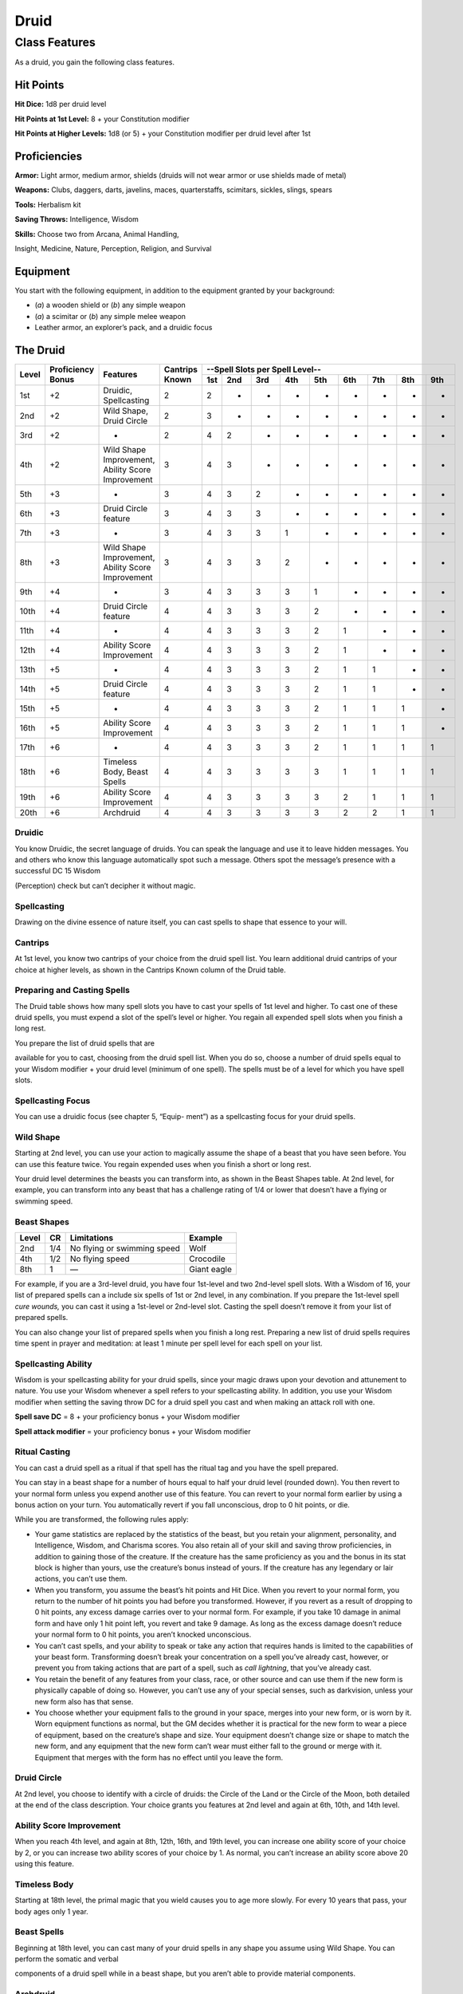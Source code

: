 
.. _srd_Druid-class:

Druid
=====

Class Features
--------------

As a druid, you gain the following class features.

Hit Points
^^^^^^^^^^

**Hit Dice:** 1d8 per druid level

**Hit Points at 1st Level:** 8 + your Constitution modifier

**Hit Points at Higher Levels:** 1d8 (or 5) + your Constitution modifier
per druid level after 1st

Proficiencies
^^^^^^^^^^^^^

**Armor:** Light armor, medium armor, shields (druids will not wear
armor or use shields made of metal)

**Weapons:** Clubs, daggers, darts, javelins, maces, quarterstaffs,
scimitars, sickles, slings, spears

**Tools:** Herbalism kit

**Saving Throws:** Intelligence, Wisdom

**Skills:** Choose two from Arcana, Animal Handling,

Insight, Medicine, Nature, Perception, Religion, and Survival

Equipment
^^^^^^^^^

You start with the following equipment, in addition to the equipment
granted by your background:

-  (*a*) a wooden shield or (*b*) any simple weapon

-  (*a*) a scimitar or (*b*) any simple melee weapon

-  Leather armor, an explorer’s pack, and a druidic focus

The Druid
^^^^^^^^^

+-------+-------------+-----------------------------------------+----------+-----------------------------------------------------+
|       |             |                                         |          | --Spell Slots per Spell Level--                     |
|       | Proficiency |                                         | Cantrips +-----+-----+-----+-----+-----+-----+-----+-----+-----+
| Level | Bonus       | Features                                | Known    | 1st | 2nd | 3rd | 4th | 5th | 6th | 7th | 8th | 9th |
+=======+=============+=========================================+==========+=====+=====+=====+=====+=====+=====+=====+=====+=====+
| 1st   | +2          | Druidic, Spellcasting                   | 2        | 2   | -   | -   | -   | -   | -   | -   | -   | -   |
+-------+-------------+-----------------------------------------+----------+-----+-----+-----+-----+-----+-----+-----+-----+-----+
| 2nd   | +2          | Wild Shape, Druid Circle                | 2        | 3   | -   | -   | -   | -   | -   | -   | -   | -   |
+-------+-------------+-----------------------------------------+----------+-----+-----+-----+-----+-----+-----+-----+-----+-----+
| 3rd   | +2          | -                                       | 2        | 4   | 2   | -   | -   | -   | -   | -   | -   | -   |
+-------+-------------+-----------------------------------------+----------+-----+-----+-----+-----+-----+-----+-----+-----+-----+
| 4th   | +2          | Wild Shape Improvement,                 | 3        | 4   | 3   | -   | -   | -   | -   | -   | -   | -   |
|       |             | Ability Score Improvement               |          |     |     |     |     |     |     |     |     |     |
+-------+-------------+-----------------------------------------+----------+-----+-----+-----+-----+-----+-----+-----+-----+-----+
| 5th   | +3          | -                                       | 3        | 4   | 3   | 2   | -   | -   | -   | -   | -   | -   |
+-------+-------------+-----------------------------------------+----------+-----+-----+-----+-----+-----+-----+-----+-----+-----+
| 6th   | +3          | Druid Circle feature                    | 3        | 4   | 3   | 3   | -   | -   | -   | -   | -   | -   |
+-------+-------------+-----------------------------------------+----------+-----+-----+-----+-----+-----+-----+-----+-----+-----+
| 7th   | +3          | -                                       | 3        | 4   | 3   | 3   | 1   | -   | -   | -   | -   | -   |
+-------+-------------+-----------------------------------------+----------+-----+-----+-----+-----+-----+-----+-----+-----+-----+
| 8th   | +3          | Wild Shape Improvement,                 | 3        | 4   | 3   | 3   | 2   | -   | -   | -   | -   | -   |
|       |             | Ability Score Improvement               |          |     |     |     |     |     |     |     |     |     |
+-------+-------------+-----------------------------------------+----------+-----+-----+-----+-----+-----+-----+-----+-----+-----+
| 9th   | +4          | -                                       | 3        | 4   | 3   | 3   | 3   | 1   | -   | -   | -   | -   |
+-------+-------------+-----------------------------------------+----------+-----+-----+-----+-----+-----+-----+-----+-----+-----+
| 10th  | +4          | Druid Circle feature                    | 4        | 4   | 3   | 3   | 3   | 2   | -   | -   | -   | -   |
+-------+-------------+-----------------------------------------+----------+-----+-----+-----+-----+-----+-----+-----+-----+-----+
| 11th  | +4          | -                                       | 4        | 4   | 3   | 3   | 3   | 2   | 1   | -   | -   | -   |
+-------+-------------+-----------------------------------------+----------+-----+-----+-----+-----+-----+-----+-----+-----+-----+
| 12th  | +4          | Ability Score Improvement               | 4        | 4   | 3   | 3   | 3   | 2   | 1   | -   | -   | -   |
+-------+-------------+-----------------------------------------+----------+-----+-----+-----+-----+-----+-----+-----+-----+-----+
| 13th  | +5          | -                                       | 4        | 4   | 3   | 3   | 3   | 2   | 1   | 1   | -   | -   |
+-------+-------------+-----------------------------------------+----------+-----+-----+-----+-----+-----+-----+-----+-----+-----+
| 14th  | +5          | Druid Circle feature                    | 4        | 4   | 3   | 3   | 3   | 2   | 1   | 1   | -   | -   |
+-------+-------------+-----------------------------------------+----------+-----+-----+-----+-----+-----+-----+-----+-----+-----+
| 15th  | +5          | -                                       | 4        | 4   | 3   | 3   | 3   | 2   | 1   | 1   | 1   | -   |
+-------+-------------+-----------------------------------------+----------+-----+-----+-----+-----+-----+-----+-----+-----+-----+
| 16th  | +5          | Ability Score Improvement               | 4        | 4   | 3   | 3   | 3   | 2   | 1   | 1   | 1   | -   |
+-------+-------------+-----------------------------------------+----------+-----+-----+-----+-----+-----+-----+-----+-----+-----+
| 17th  | +6          | -                                       | 4        | 4   | 3   | 3   | 3   | 2   | 1   | 1   | 1   | 1   |
+-------+-------------+-----------------------------------------+----------+-----+-----+-----+-----+-----+-----+-----+-----+-----+
| 18th  | +6          | Timeless Body, Beast Spells             | 4        | 4   | 3   | 3   | 3   | 3   | 1   | 1   | 1   | 1   |
+-------+-------------+-----------------------------------------+----------+-----+-----+-----+-----+-----+-----+-----+-----+-----+
| 19th  | +6          | Ability Score Improvement               | 4        | 4   | 3   | 3   | 3   | 3   | 2   | 1   | 1   | 1   |
+-------+-------------+-----------------------------------------+----------+-----+-----+-----+-----+-----+-----+-----+-----+-----+
| 20th  | +6          | Archdruid                               | 4        | 4   | 3   | 3   | 3   | 3   | 2   | 2   | 1   | 1   |
+-------+-------------+-----------------------------------------+----------+-----+-----+-----+-----+-----+-----+-----+-----+-----+

Druidic
~~~~~~~

You know Druidic, the secret language of druids. You can speak the
language and use it to leave hidden messages. You and others who know
this language automatically spot such a message. Others spot the
message’s presence with a successful DC 15 Wisdom

(Perception) check but can’t decipher it without magic.

Spellcasting
~~~~~~~~~~~~

Drawing on the divine essence of nature itself, you can cast spells to
shape that essence to your will.

Cantrips
~~~~~~~~

At 1st level, you know two cantrips of your choice from the druid spell
list. You learn additional druid cantrips of your choice at higher
levels, as shown in the Cantrips Known column of the Druid table.

Preparing and Casting Spells
~~~~~~~~~~~~~~~~~~~~~~~~~~~~

The Druid table shows how many spell slots you have to cast your spells
of 1st level and higher. To cast one of these druid spells, you must
expend a slot of the spell’s level or higher. You regain all expended
spell slots when you finish a long rest.

You prepare the list of druid spells that are

available for you to cast, choosing from the druid spell list. When you
do so, choose a number of druid spells equal to your Wisdom modifier +
your druid level (minimum of one spell). The spells must be of a level
for which you have spell slots.

Spellcasting Focus
~~~~~~~~~~~~~~~~~~

You can use a druidic focus (see chapter 5, “Equip- ment”) as a
spellcasting focus for your druid spells.

Wild Shape
~~~~~~~~~~

Starting at 2nd level, you can use your action to magically assume the
shape of a beast that you have seen before. You can use this feature
twice. You regain expended uses when you finish a short or long rest.

Your druid level determines the beasts you can transform into, as shown
in the Beast Shapes table. At 2nd level, for example, you can transform
into any beast that has a challenge rating of 1/4 or lower that doesn’t
have a flying or swimming speed.

Beast Shapes
~~~~~~~~~~~~

=====  ===  ===========================  =======
Level  CR   Limitations                  Example
=====  ===  ===========================  =======
2nd    1/4  No flying or swimming speed  Wolf
4th    1/2  No flying speed              Crocodile
8th    1    —                            Giant eagle
=====  ===  ===========================  =======

For example, if you are a 3rd-level druid, you have four 1st-level
and two 2nd-level spell slots. With a Wisdom of 16, your list of prepared spells
can a include six spells of 1st or 2nd level, in any combination. If you
prepare the 1st-level spell *cure wounds,* you can cast it using a
1st-level or 2nd-level slot. Casting the spell doesn’t remove it from
your list of prepared spells.

You can also change your list of prepared spells when you finish a long
rest. Preparing a new list of druid spells requires time spent in prayer
and meditation: at least 1 minute per spell level for each spell on your
list.

Spellcasting Ability
~~~~~~~~~~~~~~~~~~~~

Wisdom is your spellcasting ability for your druid spells, since your
magic draws upon your devotion and attunement to nature. You use your
Wisdom whenever a spell refers to your spellcasting ability. In
addition, you use your Wisdom modifier when setting the saving throw DC
for a druid spell you cast and when making an attack roll with one.

**Spell save DC** = 8 + your proficiency bonus + your Wisdom modifier

**Spell attack modifier** = your proficiency bonus + your Wisdom
modifier

Ritual Casting
~~~~~~~~~~~~~~

You can cast a druid spell as a ritual if that spell has the ritual tag
and you have the spell prepared.

You can stay in a beast shape for a number of hours equal to half your
druid level (rounded down). You then revert to your normal form unless
you expend another use of this feature. You can revert to your normal
form earlier by using a bonus action on your turn. You automatically
revert if you fall unconscious, drop to 0 hit points, or die.

While you are transformed, the following rules apply:

-  Your game statistics are replaced by the statistics of the beast, but
   you retain your alignment, personality, and Intelligence, Wisdom, and
   Charisma scores. You also retain all of your skill and saving throw
   proficiencies, in addition to gaining those of the creature. If the
   creature has the same proficiency as you and the bonus in its stat
   block is higher than yours, use the creature’s bonus instead of
   yours. If the creature has any legendary or lair actions, you can’t
   use them.
-  When you transform, you assume the beast’s hit points and Hit Dice.
   When you revert to your normal form, you return to the number of hit
   points you had before you transformed. However, if you revert as a
   result of dropping to 0 hit points, any excess damage carries over to
   your normal form. For example, if you take 10 damage in animal form
   and have only 1 hit point left, you revert and take 9 damage. As long
   as the excess damage doesn’t reduce your normal form to 0 hit points,
   you aren’t knocked unconscious.
-  You can’t cast spells, and your ability to speak or take any action
   that requires hands is limited to the capabilities of your beast
   form. Transforming doesn’t break your concentration on a spell you’ve
   already cast, however, or prevent you from taking actions that are
   part of a spell, such as *call lightning*, that you’ve already cast.
-  You retain the benefit of any features from your class, race, or
   other source and can use them if the new form is physically capable
   of doing so. However, you can’t use any of your special senses, such
   as darkvision, unless your new form also has that sense.
-  You choose whether your equipment falls to the ground in your space,
   merges into your new form, or is worn by it. Worn equipment functions
   as normal, but the GM decides whether it is practical for the new
   form to wear a piece of equipment, based on the creature’s shape and
   size. Your equipment doesn’t change size or shape to match the new
   form, and any equipment that the new form can’t wear must either fall
   to the ground or merge with it. Equipment that merges with the form
   has no effect until you leave the form.

Druid Circle
~~~~~~~~~~~~

At 2nd level, you choose to identify with a circle of druids: the Circle
of the Land or the Circle of the Moon, both detailed at the end of the
class description. Your choice grants you features at 2nd level and
again at 6th, 10th, and 14th level.

Ability Score Improvement
~~~~~~~~~~~~~~~~~~~~~~~~~

When you reach 4th level, and again at 8th, 12th, 16th, and 19th level,
you can increase one ability score of your choice by 2, or you can
increase two ability scores of your choice by 1. As normal, you can’t
increase an ability score above 20 using this feature.

Timeless Body
~~~~~~~~~~~~~

Starting at 18th level, the primal magic that you wield causes you to
age more slowly. For every 10 years that pass, your body ages only 1
year.

Beast Spells
~~~~~~~~~~~~

Beginning at 18th level, you can cast many of your druid spells in any
shape you assume using Wild Shape. You can perform the somatic and
verbal

components of a druid spell while in a beast shape, but you aren’t able
to provide material components.

Archdruid
~~~~~~~~~

At 20th level, you can use your Wild Shape an unlimited number of times.

Additionally, you can ignore the verbal and somatic components of your
druid spells, as well as any material components that lack a cost and
aren’t consumed by a spell. You gain this benefit in both your normal
shape and your beast shape from Wild Shape.

Circle of the Land
~~~~~~~~~~~~~~~~~~

The Circle of the Land is made up of mystics and sages who safeguard
ancient knowledge and rites through a vast oral tradition. These druids
meet within sacred circles of trees or standing stones to whisper primal
secrets in Druidic. The circle’s wisest members preside as the chief
priests of communities that hold to the Old Faith and serve as advisors
to the rulers of those folk. As a member of this circle, your magic is
influenced by the land where you were initiated into the circle’s
mysterious rites.

Bonus Cantrip
^^^^^^^^^^^^^

When you choose this circle at 2nd level, you learn one additional druid
cantrip of your choice.

Natural Recovery
^^^^^^^^^^^^^^^^

Starting at 2nd level, you can regain some of your magical energy by
sitting in meditation and communing with nature. During a short rest,
you choose expended spell slots to recover. The spell slots can have a
combined level that is equal to or less than half your druid level
(rounded up), and none of the slots can be 6th level or higher. You
can’t use this feature again until you finish a long rest.

For example, when you are a 4th-level druid, you can recover up to two
levels worth of spell slots. You can recover either a 2nd-level slot or
two 1st-level slots.

Circle Spells
^^^^^^^^^^^^^

Your mystical connection to the land infuses you with the ability to
cast certain spells. At 3rd, 5th, 7th, and 9th level you gain access to
circle spells connected to the land where you became a druid. Choose
that land—arctic, coast, desert, forest, grassland, mountain, or
swamp—and consult the associated list of spells.

Once you gain access to a circle spell, you always have it prepared, and
it doesn’t count against the number of spells you can prepare each day.
If you gain access to a spell that doesn’t appear on the druid spell
list, the spell is nonetheless a druid spell for you.

Arctic
^^^^^^

+------------------+-------------------------------------------+
| Druid Level      | Circle Spells                             |
+==================+===========================================+
| 3rd              | hold person, spike growth                 |
+------------------+-------------------------------------------+
| 5th              | sleet storm, slow                         |
+------------------+-------------------------------------------+
| 7th              | freedom of movement, ice storm            |
+------------------+-------------------------------------------+
| 9th              | commune with nature, cone of cold         |
+------------------+-------------------------------------------+

Coast
^^^^^

+------------------+--------------------------------------------+
| Druid Level      | Circle Spells                              |
+==================+============================================+
| 3rd              | mirror image, misty step                   |
+------------------+--------------------------------------------+
| 5th              | water breathing, water walk                |
+------------------+--------------------------------------------+
| 7th              | control water, freedom of movement         |
+------------------+--------------------------------------------+
| 9th              | conjure elemental, scrying                 |
+------------------+--------------------------------------------+

Desert
^^^^^^

+------------------+-------------------------------------------------------+
| Druid Level      | Circle Spells                                         |
+==================+=======================================================+
| 3rd              | blur, silence                                         |
+------------------+-------------------------------------------------------+
| 5th              | create food and water, protection from energy         |
+------------------+-------------------------------------------------------+
| 7th              | blight, hallucinatory terrain                         |
+------------------+-------------------------------------------------------+
| 9th              | insect plague, wall of stone                          |
+------------------+-------------------------------------------------------+

Forest
^^^^^^

+------------------+------------------------------------------+
| Druid Level      | Circle Spells                            |
+==================+==========================================+
| 3rd              | barkskin, spider climb                   |
+------------------+------------------------------------------+
| 5th              | call lightning, plant growth             |
+------------------+------------------------------------------+
| 7th              | divination, freedom of movement          |
+------------------+------------------------------------------+
| 9th              | commune with nature, tree stride         |
+------------------+------------------------------------------+

Grassland
^^^^^^^^^

+------------------+------------------------------------------+
| Druid Level      | Circle Spells                            |
+==================+==========================================+
| 3rd              | invisibility, pass without trace         |
+------------------+------------------------------------------+
| 5th              | daylight, haste                          |
+------------------+------------------------------------------+
| 7th              | divination, freedom of movement          |
+------------------+------------------------------------------+
| 9th              | dream, insect plague                     |
+------------------+------------------------------------------+

Mountain
^^^^^^^^

+------------------+-----------------------------------------+
| Druid Level      | Circle Spells                           |
+==================+=========================================+
| 3rd              | spider climb, spike growth              |
+------------------+-----------------------------------------+
| 5th              | lightning bolt, meld into stone         |
+------------------+-----------------------------------------+
| 7th              | stone shape, stoneskin                  |
+------------------+-----------------------------------------+
| 9th              | passwall, wall of stone                 |
+------------------+-----------------------------------------+

Swamp
^^^^^

+------------------+----------------------------------------------+
| Druid Level      | Circle Spells                                |
+==================+==============================================+
| 3rd              | acid arrow, darkness                         |
+------------------+----------------------------------------------+
| 5th              | water walk, stinking cloud                   |
+------------------+----------------------------------------------+
| 7th              | freedom of movement, locate creature         |
+------------------+----------------------------------------------+
| 9th              | insect plague, scrying                       |
+------------------+----------------------------------------------+

Land’s Stride
^^^^^^^^^^^^^

Starting at 6th level, moving through nonmagical difficult terrain costs
you no extra movement. You can also pass through nonmagical plants
without being slowed by them and without taking damage from them if they
have thorns, spines, or a similar hazard.

In addition, you have advantage on saving throws against plants that are
magically created or manipulated to impede movement, such those created
by the *entangle* spell.

Nature’s Ward
^^^^^^^^^^^^^

When you reach 10th level, you can’t be charmed or frightened by
elementals or fey, and you are immune to poison and disease.

Nature’s Sanctuary
^^^^^^^^^^^^^^^^^^

When you reach 14th level, creatures of the natural world sense your
connection to nature and become hesitant to attack you. When a beast or
plant creature attacks you, that creature must make a Wisdom saving
throw against your druid spell save DC. On a failed save, the creature
must choose a different target, or the attack automatically misses. On a
successful save, the creature is immune to this effect for 24 hours.

The creature is aware of this effect before it makes

its attack against you.

Sacred Plants and Wood
^^^^^^^^^^^^^^^^^^^^^^

A druid holds certain plants to be sacred, particularly alder, ash,
birch, elder, hazel, holly, juniper, mistletoe, oak, rowan, willow, and
yew. Druids often use such plants as part of a spellcasting focus,
incorporating lengths of oak or yew or sprigs of mistletoe.

Similarly, a druid uses such woods to make other objects, such as
weapons and shields. Yew is associated with death and rebirth, so weapon
handles for scimitars or sickles might be fashioned from it. Ash is
associated with life and oak with strength. These woods make excellent
hafts or whole weapons, such as clubs or quarterstaffs, as well as
shields. Alder is associated with air, and it might be used for thrown
weapons, such as darts or javelins.

Druids from regions that lack the plants described here have chosen
other plants to take on similar uses. For instance, a druid of a desert
region might value the yucca tree and cactus plants.

Druids and the Gods
^^^^^^^^^^^^^^^^^^^

Some druids venerate the forces of nature themselves, but most druids
are devoted to one of the many nature deities worshiped in the
multiverse (the lists of gods in appendix B include many such deities).
The worship of these deities is often considered a more ancient
tradition than the faiths of clerics and urbanized peoples.
